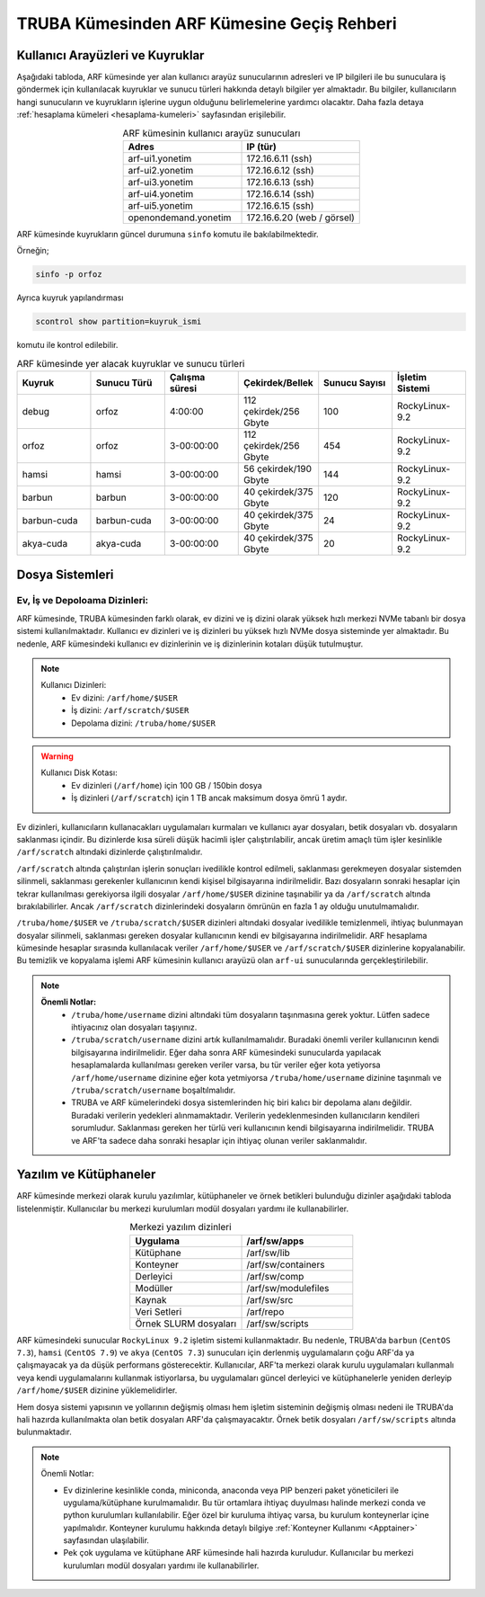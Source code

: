 .. _truba-arf-gecisrehberi:

=================================================
TRUBA Kümesinden ARF Kümesine Geçiş Rehberi
=================================================


.. grid:: 3
   
    .. grid-item-card:: :ref:`kullanici-arayuzleri-sunucular`
        :text-align: center
    .. grid-item-card::  :ref:`dosya-sistemi`
        :text-align: center
    .. grid-item-card:: :ref:`yazilim-ve-kutuphaneler`
        :text-align: center
    .. grid-item-card:: :ref:`interaktif-is-calistirma`
        :text-align: center


.. _kullanici-arayuzleri-sunucular:

------------------------------------
Kullanıcı Arayüzleri ve Kuyruklar
------------------------------------

Aşağıdaki tabloda, ARF kümesinde yer alan kullanıcı arayüz sunucularının adresleri ve IP bilgileri ile bu sunuculara iş göndermek için kullanılacak kuyruklar ve sunucu türleri hakkında detaylı bilgiler yer almaktadır. Bu bilgiler, kullanıcıların hangi sunucuların ve kuyrukların işlerine uygun olduğunu belirlemelerine yardımcı olacaktır. Daha fazla detaya :ref:`hesaplama kümeleri <hesaplama-kumeleri>`  sayfasından erişilebilir.


.. list-table:: ARF kümesinin kullanıcı arayüz sunucuları
   :widths: 25 25
   :header-rows: 1
   :align: center

   * - Adres
     - IP (tür)

   * - arf-ui1.yonetim
     - 172.16.6.11  (ssh)
   * - arf-ui2.yonetim
     - 172.16.6.12  (ssh)
   * - arf-ui3.yonetim
     - 172.16.6.13  (ssh)
   * - arf-ui4.yonetim
     - 172.16.6.14  (ssh)
   * - arf-ui5.yonetim
     - 172.16.6.15  (ssh)
   * - openondemand.yonetim
     - 172.16.6.20 (web / görsel)

ARF kümesinde kuyrukların güncel durumuna ``sinfo`` komutu ile bakılabilmektedir. 

Örneğin;

.. code-block:: bash

    sinfo -p orfoz

Ayrıca kuyruk yapılandırması 

.. code-block:: bash

    scontrol show partition=kuyruk_ismi

komutu ile kontrol edilebilir.

.. list-table:: ARF kümesinde yer alacak kuyruklar ve sunucu türleri
   :widths: 20 20 20 20 20 20
   :header-rows: 1
   :align: center


   * - Kuyruk
     - Sunucu Türü
     - Çalışma süresi
     - Çekirdek/Bellek 
     - Sunucu Sayısı
     - İşletim Sistemi

   * - debug
     - orfoz
     - 4:00:00
     - 112 çekirdek/256 Gbyte
     - 100
     - RockyLinux-9.2

   * - orfoz
     - orfoz
     - 3-00:00:00
     - 112 çekirdek/256 Gbyte
     - 454
     - RockyLinux-9.2

   * - hamsi
     - hamsi
     - 3-00:00:00
     - 56 çekirdek/190 Gbyte
     - 144
     - RockyLinux-9.2

   * - barbun
     - barbun
     - 3-00:00:00
     - 40 çekirdek/375 Gbyte
     - 120
     - RockyLinux-9.2

   * - barbun-cuda
     - barbun-cuda
     - 3-00:00:00
     - 40 çekirdek/375 Gbyte
     - 24
     - RockyLinux-9.2

   * - akya-cuda
     - akya-cuda
     - 3-00:00:00
     - 40 çekirdek/375 Gbyte
     - 20
     - RockyLinux-9.2

.. _dosya-sistemi:

----------------
Dosya Sistemleri
----------------

Ev, İş ve Depoloama Dizinleri:
--------------------------------

ARF kümesinde, TRUBA kümesinden farklı olarak, ev dizini ve iş dizini olarak yüksek hızlı merkezi NVMe tabanlı bir dosya sistemi kullanılmaktadır. Kullanıcı ev dizinleri ve iş dizinleri bu yüksek hızlı NVMe dosya sisteminde yer almaktadır. Bu nedenle, ARF kümesindeki kullanıcı ev dizinlerinin ve iş dizinlerinin kotaları düşük tutulmuştur.

.. note::

  Kullanıcı Dizinleri:
    - Ev dizini: ``/arf/home/$USER``
    - İş dizini: ``/arf/scratch/$USER``
    - Depolama dizini: ``/truba/home/$USER``

.. warning::

  Kullanıcı Disk Kotası:
    - Ev dizinleri  (``/arf/home``) için 100 GB / 150bin dosya
    - İş dizinleri  (``/arf/scratch``) için 1 TB ancak maksimum dosya ömrü 1 aydır. 	

Ev dizinleri, kullanıcıların kullanacakları uygulamaları kurmaları ve kullanıcı ayar dosyaları, betik dosyaları vb. dosyaların saklanması içindir. Bu dizinlerde kısa süreli düşük hacimli işler çalıştırılabilir, ancak üretim amaçlı tüm işler kesinlikle ``/arf/scratch`` altındaki dizinlerde çalıştırılmalıdır.

``/arf/scratch`` altında çalıştırılan işlerin sonuçları ivedilikle kontrol edilmeli, saklanması gerekmeyen dosyalar sistemden silinmeli, saklanması gerekenler kullanıcının kendi kişisel bilgisayarına indirilmelidir. Bazı dosyaların sonraki hesaplar için tekrar kullanılması gerekiyorsa ilgili dosyalar ``/arf/home/$USER`` dizinine taşınabilir ya da ``/arf/scratch`` altında bırakılabilirler. Ancak ``/arf/scratch`` dizinlerindeki dosyaların ömrünün en fazla 1 ay olduğu unutulmamalıdır.

``/truba/home/$USER`` ve ``/truba/scratch/$USER`` dizinleri altındaki dosyalar ivedilikle temizlenmeli, ihtiyaç bulunmayan dosyalar silinmeli, saklanması gereken dosyalar kullanıcının kendi ev bilgisayarına indirilmelidir. ARF hesaplama kümesinde hesaplar sırasında kullanılacak veriler ``/arf/home/$USER`` ve ``/arf/scratch/$USER`` dizinlerine kopyalanabilir. Bu temizlik ve kopyalama işlemi ARF kümesinin kullanıcı arayüzü olan ``arf-ui`` sunucularında gerçekleştirilebilir.

.. note::

  **Önemli Notlar:**
    - ``/truba/home/username`` dizini altındaki tüm dosyaların taşınmasına gerek yoktur. Lütfen sadece ihtiyacınız olan dosyaları taşıyınız. 
    - ``/truba/scratch/username`` dizini artık kullanılmamalıdır. Buradaki önemli veriler kullanıcının kendi bilgisayarına indirilmelidir. Eğer daha sonra ARF kümesindeki sunucularda yapılacak hesaplamalarda kullanılması gereken veriler varsa, bu tür veriler eğer kota yetiyorsa ``/arf/home/username`` dizinine eğer kota yetmiyorsa ``/truba/home/username`` dizinine taşınmalı ve ``/truba/scratch/username``  boşaltılmalıdır. 
    - TRUBA ve ARF kümelerindeki dosya sistemlerinden hiç biri kalıcı bir depolama alanı değildir. Buradaki verilerin yedekleri alınmamaktadır. Verilerin yedeklenmesinden kullanıcıların kendileri sorumludur. Saklanması gereken her türlü veri kullanıcının kendi bilgisayarına indirilmelidir. TRUBA ve ARF'ta sadece daha sonraki hesaplar için ihtiyaç olunan veriler saklanmalıdır.


.. _yazilim-ve-kutuphaneler:

------------------------
Yazılım ve Kütüphaneler
------------------------

ARF kümesinde merkezi olarak kurulu yazılımlar, kütüphaneler ve örnek betikleri bulunduğu dizinler aşağıdaki tabloda listelenmiştir. Kullanıcılar bu merkezi kurulumları modül dosyaları yardımı ile kullanabilirler.

.. list-table:: Merkezi yazılım dizinleri
   :widths: 25 25
   :header-rows: 1
   :align: center

   * - Uygulama
     - /arf/sw/apps

   * - Kütüphane
     - /arf/sw/lib

   * - Konteyner
     - /arf/sw/containers

   * - Derleyici
     - /arf/sw/comp

   * - Modüller
     - /arf/sw/modulefiles

   * - Kaynak
     - /arf/sw/src  

   * - Veri Setleri
     - /arf/repo

   * - Örnek SLURM dosyaları
     - /arf/sw/scripts 


ARF kümesindeki sunucular ``RockyLinux 9.2`` işletim sistemi kullanmaktadır. Bu nedenle, TRUBA'da ``barbun`` (``CentOS 7.3``), ``hamsi`` (``CentOS 7.9``) ve ``akya`` (``CentOS 7.3``) sunucuları için derlenmiş uygulamaların çoğu ARF'da ya çalışmayacak ya da düşük performans gösterecektir. Kullanıcılar, ARF'ta merkezi olarak kurulu uygulamaları kullanmalı veya kendi uygulamalarını kullanmak istiyorlarsa, bu uygulamaları güncel derleyici ve kütüphanelerle yeniden derleyip ``/arf/home/$USER`` dizinine yüklemelidirler.

Hem dosya sistemi yapısının ve yollarının değişmiş olması hem işletim sisteminin değişmiş olması nedeni ile TRUBA'da hali hazırda kullanılmakta olan betik dosyaları ARF'da çalışmayacaktır. Örnek betik dosyaları ``/arf/sw/scripts`` altında bulunmaktadır.

.. note::

  Önemli Notlar:
  
  - Ev dizinlerine kesinlikle conda, miniconda, anaconda veya PIP benzeri paket yöneticileri ile uygulama/kütüphane kurulmamalıdır. Bu tür ortamlara ihtiyaç duyulması halinde merkezi conda ve python kurulumları kullanılabilir. Eğer özel bir kuruluma ihtiyaç varsa, bu kurulum konteynerlar içine yapılmalıdır. Konteyner kurulumu hakkında detaylı bilgiye :ref:`Konteyner Kullanımı <Apptainer>` sayfasından ulaşılabilir.

  - Pek çok uygulama ve kütüphane ARF kümesinde hali hazırda kuruludur. Kullanıcılar bu merkezi kurulumları modül dosyaları yardımı ile kullanabilirler. 
